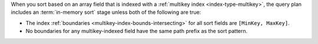 When you sort based on an array field that is indexed with a :ref:`multikey index
<index-type-multikey>`, the query plan includes an :term:`in-memory sort` stage unless
both of the following are true:

- The index :ref:`boundaries <multikey-index-bounds-intersecting>` for
  all sort fields are ``[MinKey, MaxKey]``.

- No boundaries for any multikey-indexed field have the same path prefix
  as the sort pattern.
